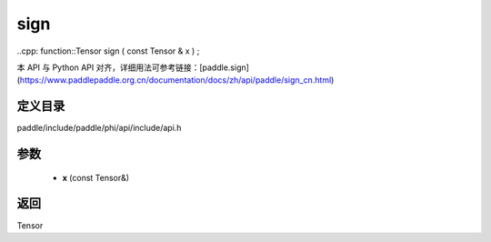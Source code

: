 .. _cn_api_paddle_experimental_sign:

sign
-------------------------------

..cpp: function::Tensor sign ( const Tensor & x ) ;


本 API 与 Python API 对齐，详细用法可参考链接：[paddle.sign](https://www.paddlepaddle.org.cn/documentation/docs/zh/api/paddle/sign_cn.html)

定义目录
:::::::::::::::::::::
paddle/include/paddle/phi/api/include/api.h

参数
:::::::::::::::::::::
	- **x** (const Tensor&)

返回
:::::::::::::::::::::
Tensor
